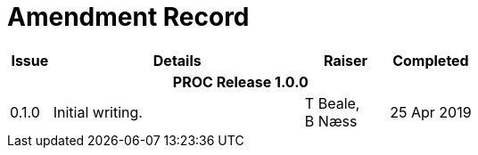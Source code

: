 = Amendment Record

[cols="1,6,2,2", options="header"]
|===
|Issue|Details|Raiser|Completed

4+^h|*PROC Release 1.0.0*

|[[latest_issue]]0.1.0
|Initial writing.
|T Beale, +
 B Næss
|[[latest_issue_date]]25 Apr 2019

|===
